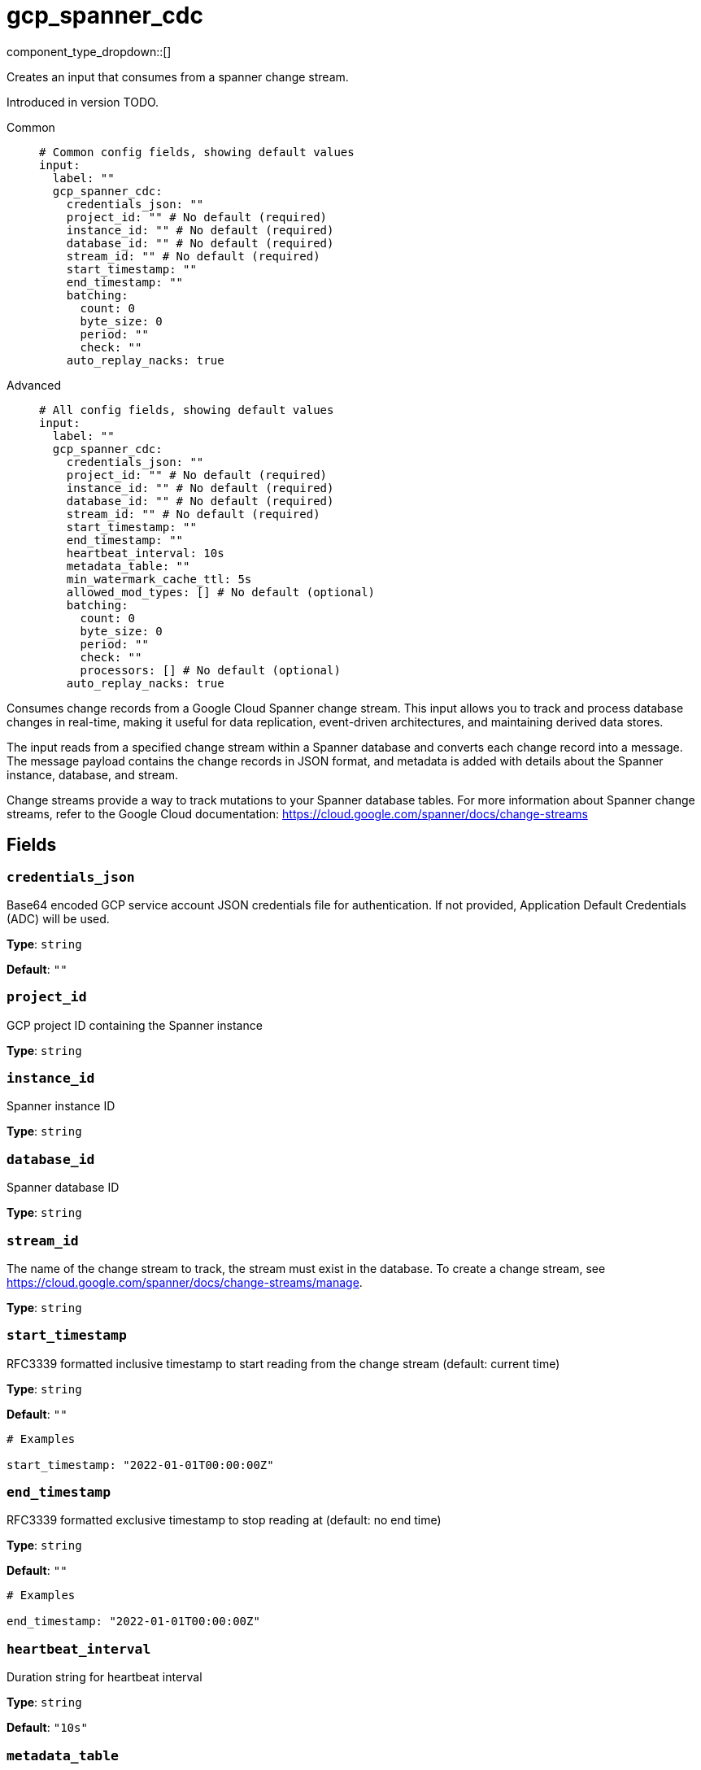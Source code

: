 = gcp_spanner_cdc
:type: input
:status: beta
:categories: ["Services","GCP"]



////
     THIS FILE IS AUTOGENERATED!

     To make changes, edit the corresponding source file under:

     https://github.com/redpanda-data/connect/tree/main/internal/impl/<provider>.

     And:

     https://github.com/redpanda-data/connect/tree/main/cmd/tools/docs_gen/templates/plugin.adoc.tmpl
////

// © 2024 Redpanda Data Inc.


component_type_dropdown::[]


Creates an input that consumes from a spanner change stream.

Introduced in version TODO.


[tabs]
======
Common::
+
--

```yml
# Common config fields, showing default values
input:
  label: ""
  gcp_spanner_cdc:
    credentials_json: ""
    project_id: "" # No default (required)
    instance_id: "" # No default (required)
    database_id: "" # No default (required)
    stream_id: "" # No default (required)
    start_timestamp: ""
    end_timestamp: ""
    batching:
      count: 0
      byte_size: 0
      period: ""
      check: ""
    auto_replay_nacks: true
```

--
Advanced::
+
--

```yml
# All config fields, showing default values
input:
  label: ""
  gcp_spanner_cdc:
    credentials_json: ""
    project_id: "" # No default (required)
    instance_id: "" # No default (required)
    database_id: "" # No default (required)
    stream_id: "" # No default (required)
    start_timestamp: ""
    end_timestamp: ""
    heartbeat_interval: 10s
    metadata_table: ""
    min_watermark_cache_ttl: 5s
    allowed_mod_types: [] # No default (optional)
    batching:
      count: 0
      byte_size: 0
      period: ""
      check: ""
      processors: [] # No default (optional)
    auto_replay_nacks: true
```

--
======

Consumes change records from a Google Cloud Spanner change stream. This input allows
you to track and process database changes in real-time, making it useful for data
replication, event-driven architectures, and maintaining derived data stores.

The input reads from a specified change stream within a Spanner database and converts
each change record into a message. The message payload contains the change records in
JSON format, and metadata is added with details about the Spanner instance, database,
and stream.

Change streams provide a way to track mutations to your Spanner database tables. For
more information about Spanner change streams, refer to the Google Cloud documentation:
https://cloud.google.com/spanner/docs/change-streams


== Fields

=== `credentials_json`

Base64 encoded GCP service account JSON credentials file for authentication. If not provided, Application Default Credentials (ADC) will be used.


*Type*: `string`

*Default*: `""`

=== `project_id`

GCP project ID containing the Spanner instance


*Type*: `string`


=== `instance_id`

Spanner instance ID


*Type*: `string`


=== `database_id`

Spanner database ID


*Type*: `string`


=== `stream_id`

The name of the change stream to track, the stream must exist in the database. To create a change stream, see https://cloud.google.com/spanner/docs/change-streams/manage.


*Type*: `string`


=== `start_timestamp`

RFC3339 formatted inclusive timestamp to start reading from the change stream (default: current time)


*Type*: `string`

*Default*: `""`

```yml
# Examples

start_timestamp: "2022-01-01T00:00:00Z"
```

=== `end_timestamp`

RFC3339 formatted exclusive timestamp to stop reading at (default: no end time)


*Type*: `string`

*Default*: `""`

```yml
# Examples

end_timestamp: "2022-01-01T00:00:00Z"
```

=== `heartbeat_interval`

Duration string for heartbeat interval


*Type*: `string`

*Default*: `"10s"`

=== `metadata_table`

The table to store metadata in (default: cdc_metadata_<stream_id>)


*Type*: `string`

*Default*: `""`

=== `min_watermark_cache_ttl`

Duration string for frequency of querying Spanner for minimum watermark.


*Type*: `string`

*Default*: `"5s"`

=== `allowed_mod_types`

List of modification types to process. If not specified, all modification types are processed. Allowed values: INSERT, UPDATE, DELETE


*Type*: `array`


```yml
# Examples

allowed_mod_types:
  - INSERT
  - UPDATE
  - DELETE
```

=== `batching`

Allows you to configure a xref:configuration:batching.adoc[batching policy].


*Type*: `object`


```yml
# Examples

batching:
  byte_size: 5000
  count: 0
  period: 1s

batching:
  count: 10
  period: 1s

batching:
  check: this.contains("END BATCH")
  count: 0
  period: 1m
```

=== `batching.count`

A number of messages at which the batch should be flushed. If `0` disables count based batching.


*Type*: `int`

*Default*: `0`

=== `batching.byte_size`

An amount of bytes at which the batch should be flushed. If `0` disables size based batching.


*Type*: `int`

*Default*: `0`

=== `batching.period`

A period in which an incomplete batch should be flushed regardless of its size.


*Type*: `string`

*Default*: `""`

```yml
# Examples

period: 1s

period: 1m

period: 500ms
```

=== `batching.check`

A xref:guides:bloblang/about.adoc[Bloblang query] that should return a boolean value indicating whether a message should end a batch.


*Type*: `string`

*Default*: `""`

```yml
# Examples

check: this.type == "end_of_transaction"
```

=== `batching.processors`

A list of xref:components:processors/about.adoc[processors] to apply to a batch as it is flushed. This allows you to aggregate and archive the batch however you see fit. Please note that all resulting messages are flushed as a single batch, therefore splitting the batch into smaller batches using these processors is a no-op.


*Type*: `array`


```yml
# Examples

processors:
  - archive:
      format: concatenate

processors:
  - archive:
      format: lines

processors:
  - archive:
      format: json_array
```

=== `auto_replay_nacks`

Whether messages that are rejected (nacked) at the output level should be automatically replayed indefinitely, eventually resulting in back pressure if the cause of the rejections is persistent. If set to `false` these messages will instead be deleted. Disabling auto replays can greatly improve memory efficiency of high throughput streams as the original shape of the data can be discarded immediately upon consumption and mutation.


*Type*: `bool`

*Default*: `true`


